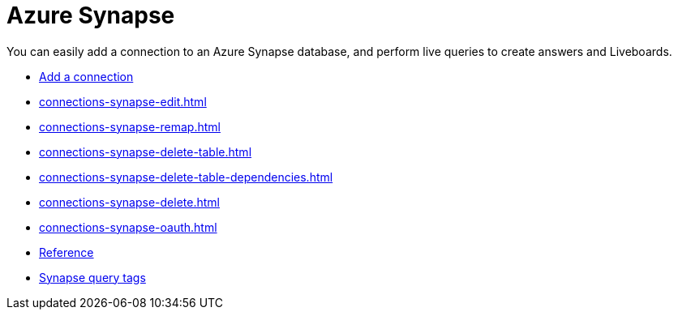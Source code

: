 = Azure Synapse
:last_updated: 02/02/2021
:linkattrs:
:experimental:
:page-partial:
:description: You can easily add a connection to an Azure Synapse database, and perform live queries to create answers and Liveboards.
:page-aliases: /data-integrate/embrace/embrace-synapse.adoc

You can easily add a connection to an Azure Synapse database, and perform live queries to create answers and Liveboards.


* xref:connections-synapse-add.adoc[Add a connection]
* xref:connections-synapse-edit.adoc[]
* xref:connections-synapse-remap.adoc[]
* xref:connections-synapse-delete-table.adoc[]
* xref:connections-synapse-delete-table-dependencies.adoc[]
* xref:connections-synapse-delete.adoc[]
* xref:connections-synapse-oauth.adoc[]
* xref:connections-synapse-reference.adoc[Reference]
* xref:connections-query-tags.adoc#tag-synapse[Synapse query tags]